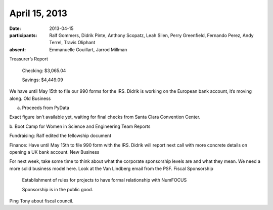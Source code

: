 April 15, 2013
##############

:date: 2013-04-15
:participants: Ralf Gommers, Didrik Pinte, Anthony Scopatz, Leah Silen, Perry Greenfield, Fernando Perez, Andy Terrel, Travis Oliphant
:absent: Emmanuelle Gouillart, Jarrod Millman

Treasurer’s Report

    Checking: $3,065.04

    Savings: $4,449.09

We have until May 15th to file our 990 forms for the IRS.  Didrik is working on the European bank account, it’s moving along.
Old Business

a.  Proceeds from PyData

Exact figure isn’t available yet, waiting for final checks from Santa Clara Convention Center.

b.  Boot Camp for Women in Science and Engineering
Team Reports

Fundraising: Ralf edited the fellowship document

Finance: Have until May 15th to file 990 form with the IRS.  Didrik will report next call with more concrete details on opening a UK bank account.
New Business

For next week, take some time to think about what the corporate sponsorship levels are and what they mean.  We need a more solid business model here.  Look at the Van Lindberg email from the PSF.
Fiscal Sponsorship

    Establishment of rules for projects to have formal relationship with NumFOCUS

    Sponsorship is in the public good.

Ping Tony about fiscal council.

